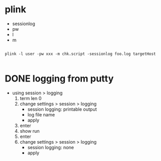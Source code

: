 * plink

- sessionlog
- pw
- l
- m

#+BEGIN_SRC 

plink -l user -pw xxx -m chk.script -sessionlog foo.log targetHost 

#+END_SRC

* DONE logging from putty

- using session > logging
  1) term len 0
  2) change settings > session > logging      
     - session logging: printable output
     - log file name
     - apply
  3) enter
  4) show run
  5) enter
  6) change settings > session > logging      
     - session logging: none
     - apply
